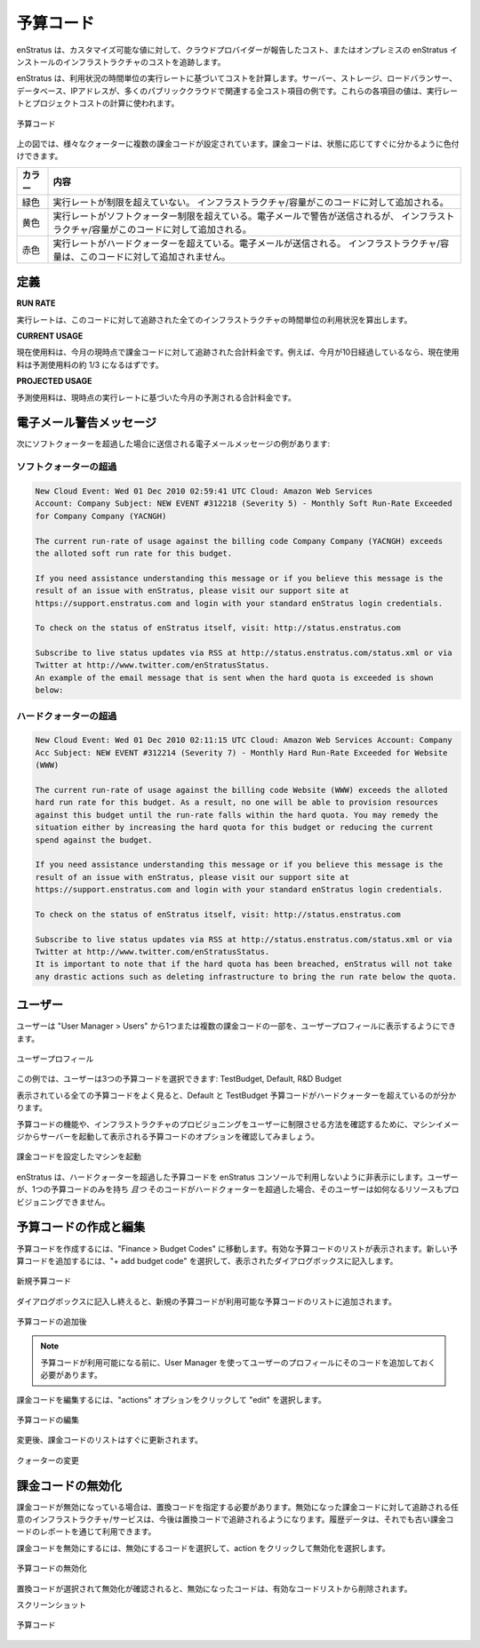 ..
    Budget Codes
    ------------

.. _saas_budget_codes:

予算コード
----------

..
    enStratus tracks infrastructure costs based on the costs reported by the cloud provider or
    in the case of an on-premise installation of enStratus, against a customizable set of
    values.

enStratus は、カスタマイズ可能な値に対して、クラウドプロバイダーが報告したコスト、またはオンプレミスの enStratus インストールのインフラストラクチャのコストを追跡します。

..
    enStratus calculates costs based on the hourly run rate for usage. Servers, storage, load
    balancers, databases, and IP Addresses are all examples of items that have an associated
    cost in many of the public clouds. The values for each of these items is used to calculate
    a run rate and project costs.

enStratus は、利用状況の時間単位の実行レートに基づいてコストを計算します。サーバー、ストレージ、ロードバランサー、データベース、IPアドレスが、多くのパブリッククラウドで関連する全コスト項目の例です。これらの各項目の値は、実行レートとプロジェクトコストの計算に使われます。

..
   Budget Codes

.. figure:: ./images/budgetCodeInitial.png
   :height: 600px
   :width: 2000 px
   :scale: 50 %
   :alt: Budget Codes
   :align: center

   予算コード

..
    In diagram above, there are several billing codes in various quota states. Billing codes
    are color coded for quick reference regarding the state of the billing code.

上の図では、様々なクォーターに複数の課金コードが設定されています。課金コードは、状態に応じてすぐに分かるように色付けできます。

..
    +--------+---------------------------------------------------------------------------------+
    | Color  | Meaning                                                                         |
    +========+=================================================================================+
    | Green  | Run rate has not exceeded and additional infrastructure/capacity may be charged |
    |        | against this code.                                                              |
    +--------+---------------------------------------------------------------------------------+
    | Yellow | Run rate has exceeded the soft quota limit. An email warning will be sent, but  |
    |        | additional infrastructure/capacity may be charged against this code.            |
    +--------+---------------------------------------------------------------------------------+
    | Red    | Run rate exceeded the hard quota. An email message will be sent. No additional  |
    |        | infrastructure/capacity may be charged against this code.                       |
    +--------+---------------------------------------------------------------------------------+

.. tabularcolumns:: |l|l|

+----------+-------------------------------------------------------------------------------------------------+
| カラー   | 内容                                                                                            |
+==========+=================================================================================================+
| 緑色     | 実行レートが制限を超えていない。                                                                | 
|          | インフラストラクチャ/容量がこのコードに対して追加される。                                       |
+----------+-------------------------------------------------------------------------------------------------+
| 黄色     | 実行レートがソフトクォーター制限を超えている。電子メールで警告が送信されるが、                  |
|          | インフラストラクチャ/容量がこのコードに対して追加される。                                       |
+----------+-------------------------------------------------------------------------------------------------+
| 赤色     | 実行レートがハードクォーターを超えている。電子メールが送信される。                              |
|          | インフラストラクチャ/容量は、このコードに対して追加されません。                                 |
+----------+-------------------------------------------------------------------------------------------------+

..
    Definitions
    ~~~~~~~~~~~

定義
~~~~

**RUN RATE**

..
    The run rate is the calculated usage per hour costs for all of the
    infrastructure being tracked against this code.

実行レートは、このコードに対して追跡された全てのインフラストラクチャの時間単位の利用状況を算出します。

**CURRENT USAGE**

..
    The current usage is the total charges tracked against the billing code up
    to the current point in the month. For example, if 10 days of the month have elapsed, the
    current usage value should be approximately one third of the projected usage.

現在使用料は、今月の現時点で課金コードに対して追跡された合計料金です。例えば、今月が10日経過しているなら、現在使用料は予測使用料の約 1/3 になるはずです。

**PROJECTED USAGE**

..
    The projected usage is the projected total usage costs for the month
    based on the current run rate. 

予測使用料は、現時点の実行レートに基づいた今月の予測される合計料金です。

..
    Email Warning Messages
    ~~~~~~~~~~~~~~~~~~~~~~

電子メール警告メッセージ
~~~~~~~~~~~~~~~~~~~~~~~~

..
    An example of the email message that is sent when the soft quota is exceeded is shown
    below:

次にソフトクォーターを超過した場合に送信される電子メールメッセージの例があります:

..
    Soft Quota Exceeded 
    ^^^^^^^^^^^^^^^^^^^^

ソフトクォーターの超過
^^^^^^^^^^^^^^^^^^^^^^

.. code-block:: none

  New Cloud Event: Wed 01 Dec 2010 02:59:41 UTC Cloud: Amazon Web Services 
  Account: Company Subject: NEW EVENT #312218 (Severity 5) - Monthly Soft Run-Rate Exceeded
  for Company Company (YACNGH)

  The current run-rate of usage against the billing code Company Company (YACNGH) exceeds
  the alloted soft run rate for this budget.

  If you need assistance understanding this message or if you believe this message is the
  result of an issue with enStratus, please visit our support site at
  https://support.enstratus.com and login with your standard enStratus login credentials.

  To check on the status of enStratus itself, visit: http://status.enstratus.com

  Subscribe to live status updates via RSS at http://status.enstratus.com/status.xml or via
  Twitter at http://www.twitter.com/enStratusStatus.
  An example of the email message that is sent when the hard quota is exceeded is shown
  below:

..
    Hard Quota Exceeded
    ^^^^^^^^^^^^^^^^^^^

ハードクォーターの超過
^^^^^^^^^^^^^^^^^^^^^^

.. code-block:: none

  New Cloud Event: Wed 01 Dec 2010 02:11:15 UTC Cloud: Amazon Web Services Account: Company
  Acc Subject: NEW EVENT #312214 (Severity 7) - Monthly Hard Run-Rate Exceeded for Website
  (WWW)

  The current run-rate of usage against the billing code Website (WWW) exceeds the alloted
  hard run rate for this budget. As a result, no one will be able to provision resources
  against this budget until the run-rate falls within the hard quota. You may remedy the
  situation either by increasing the hard quota for this budget or reducing the current
  spend against the budget.

  If you need assistance understanding this message or if you believe this message is the
  result of an issue with enStratus, please visit our support site at
  https://support.enstratus.com and login with your standard enStratus login credentials.

  To check on the status of enStratus itself, visit: http://status.enstratus.com

  Subscribe to live status updates via RSS at http://status.enstratus.com/status.xml or via
  Twitter at http://www.twitter.com/enStratusStatus.
  It is important to note that if the hard quota has been breached, enStratus will not take
  any drastic actions such as deleting infrastructure to bring the run rate below the quota.

..
    Users
    ~~~~~

ユーザー
~~~~~~~~

..
    Users may be a part of one or more billing codes as shown in the user profile, located in
    User Manager > Users.

ユーザーは "User Manager > Users" から1つまたは複数の課金コードの一部を、ユーザープロフィールに表示するようにできます。

..
   User Profile

.. figure:: ./images/userBudgetCodes.png
   :height: 700px
   :width: 600 px
   :scale: 60 %
   :alt: User Profile
   :align: center

   ユーザープロフィール

..
    In this case, the user is a part of three budget codes: TestBudget, Default, and R&D
    Budget.

この例では、ユーザーは3つの予算コードを選択できます: TestBudget, Default, R&D Budget

..
    Referring back to the overall budget code listing, it becomes apparent that the Default
    and TestBudget budget codes have exceeded the hard quota.

表示されている全ての予算コードをよく見ると、Default と TestBudget 予算コードがハードクォーターを超えているのが分かります。

..
    To see the functionality of budget codes and how they can be used to restrict a users
    ability to provision infrastructure, let's try to start a server from a machine image
    and examine the budget code options presented.

予算コードの機能や、インフラストラクチャのプロビジョニングをユーザーに制限させる方法を確認するために、マシンイメージからサーバーを起動して表示される予算コードのオプションを確認してみましょう。

..
   Launch Machine w/Billing Code

.. figure:: ./images/launchInstance.png
   :height: 600px
   :width: 700 px
   :scale: 60 %
   :alt: Launch Machine w/Billing Code
   :align: center

   課金コードを設定したマシンを起動

..
    enStratus hides budget codes that have exceeded their hard quota from use in the
    enStratus console. If a user is only a part of one budget code *and* that code has
    exceeded its hard quota, that user will be unable to provision any resources.

enStratus は、ハードクォーターを超過した予算コードを enStratus コンソールで利用しないように非表示にします。ユーザーが、1つの予算コードのみを持ち *且つ* そのコードがハードクォーターを超過した場合、そのユーザーは如何なるリソースもプロビジョニングできません。

..
    Creating and Editing Budget Codes
    ~~~~~~~~~~~~~~~~~~~~~~~~~~~~~~~~~

予算コードの作成と編集
~~~~~~~~~~~~~~~~~~~~~~

..
    To create a budget code, navigate to Finance > Budget Codes. The list of active budget
    codes will be shown as in Figure 1. To add a new budget code, select + add budget code
    and complete the resulting dialog box.

予算コードを作成するには、"Finance > Budget Codes" に移動します。有効な予算コードのリストが表示されます。新しい予算コードを追加するには、"+ add budget code" を選択して、表示されたダイアログボックスに記入します。

..
   Add New Budget Code

.. figure:: ./images/createBudgetCode.png
   :height: 400px
   :width: 600 px
   :scale: 60 %
   :alt: Add New Budget Code
   :align: center

   新規予算コード

..
    Once the dialog box is complete, the new budget code will be added to the list of
    available budget codes.

ダイアログボックスに記入し終えると、新規の予算コードが利用可能な予算コードのリストに追加されます。

..
   Budget Code Added

.. figure:: ./images/newBudgetCodeAdded.png
   :height: 400px
   :width: 2000 px
   :scale: 50 %
   :alt: Budget Code Added
   :align: center

   予算コードの追加後

.. note::
   ..
       Before the budget code is available to be used, the user must add that code to
       their profile using User Manager.

   予算コードが利用可能になる前に、User Manager を使ってユーザーのプロフィールにそのコードを追加しておく必要があります。

..
    To edit a billing code, click on the actions option and choose edit.

課金コードを編集するには、"actions" オプションをクリックして "edit" を選択します。

..
   Edit Budget Code

.. figure:: ./images/editBudgetCode.png
   :height: 450px
   :width: 600 px
   :scale: 50 %
   :alt: Edit Budget Code
   :align: center

   予算コードの編集

..
    Once the changes are made, the list of billing codes will be updated immediately.

変更後、課金コードのリストはすぐに更新されます。

..
   Quota Changed

.. figure:: ./images/quotaChanged.png
   :height: 400px
   :width: 2000 px
   :scale: 50 %
   :alt: Quota Changed
   :align: center

   クォーターの変更

..
    Deactivating Billing Codes
    ~~~~~~~~~~~~~~~~~~~~~~~~~~

課金コードの無効化
~~~~~~~~~~~~~~~~~~

..
    When a billing code is deactivated, a replacement code must be specified. Any
    infrastructure/services being tracked against the billing code set for deactivation will
    be tracked in the replacement code going forward. Historical data will still be available
    via reports in the old billing code.

課金コードが無効になっている場合は、置換コードを指定する必要があります。無効になった課金コードに対して追跡される任意のインフラストラクチャ/サービスは、今後は置換コードで追跡されるようになります。履歴データは、それでも古い課金コードのレポートを通じて利用できます。

..
    To deactivate a billing code, select the code marked for deactivation, click on actions,
    and choose deactivate.

課金コードを無効にするには、無効にするコードを選択して、action をクリックして無効化を選択します。

..
   Deactivate Budget Code

.. figure:: ./images/deactivateBudgetCode.png
   :height: 350px
   :width: 600 px
   :scale: 50 %
   :alt: Deactivate Budget Code
   :align: center

   予算コードの無効化

..
    Once a replacement code is selected and the deactivation is confirmed, the deactivated
    code is removed from the active list.

置換コードが選択されて無効化が確認されると、無効になったコードは、有効なコードリストから削除されます。

..
    Screenshot

スクリーンショット

..
   Budget Codes

.. figure:: ./images/budgetCodeInitial.png
   :height: 600px
   :width: 2000 px
   :scale: 50 %
   :alt: Budget Codes
   :align: center

   予算コード
